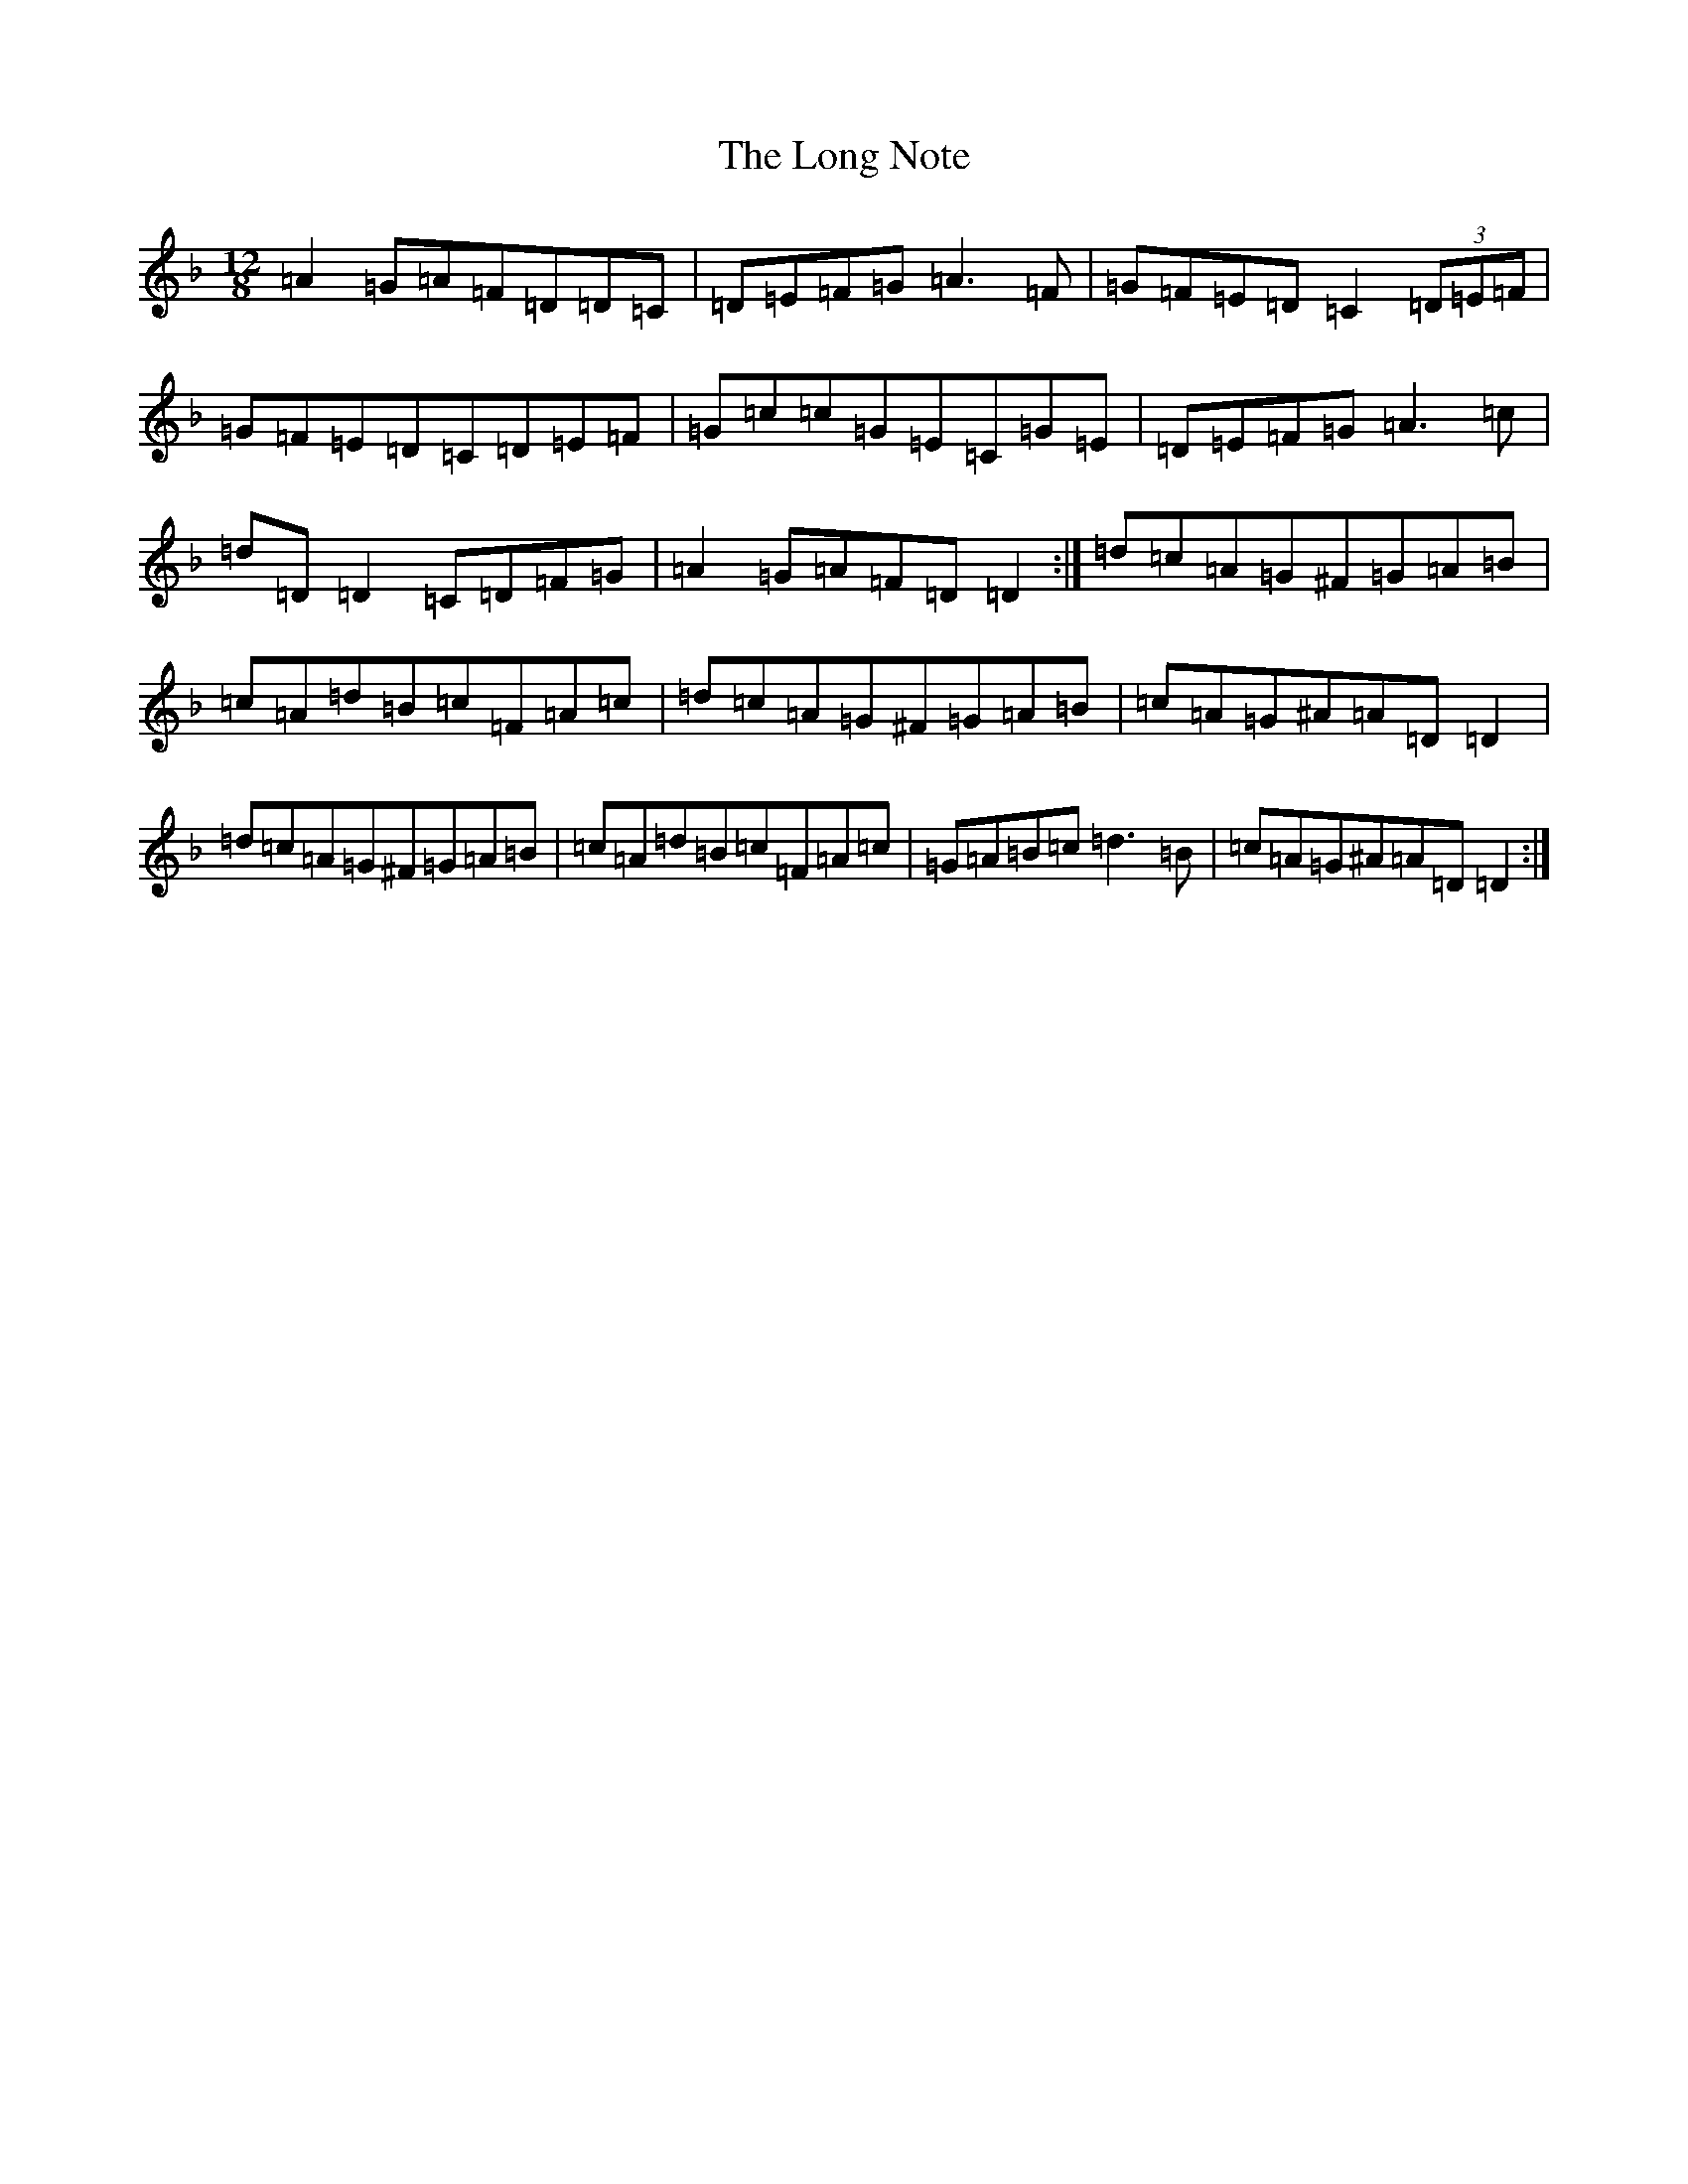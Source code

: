 X: 4031
T: Long Note, The
S: https://thesession.org/tunes/1682#setting1682
Z: D Mixolydian
R: slide
M: 12/8
L: 1/8
K: C Mixolydian
=A2=G=A=F=D=D=C|=D=E=F=G=A3=F|=G=F=E=D=C2(3=D=E=F|=G=F=E=D=C=D=E=F|=G=c=c=G=E=C=G=E|=D=E=F=G=A3=c|=d=D=D2=C=D=F=G|=A2=G=A=F=D=D2:|=d=c=A=G^F=G=A=B|=c=A=d=B=c=F=A=c|=d=c=A=G^F=G=A=B|=c=A=G^A=A=D=D2|=d=c=A=G^F=G=A=B|=c=A=d=B=c=F=A=c|=G=A=B=c=d3=B|=c=A=G^A=A=D=D2:|